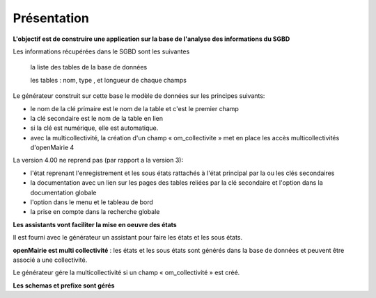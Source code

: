 .. _presentation_generateur:

############
Présentation
############



**L'objectif est de construire une application sur la base de l'analyse des informations  du SGBD**


Les informations récupérées dans le SGBD sont les suivantes

 		la liste des tables de la base de données

 		les tables : nom, type , et longueur de chaque champs

Le générateur construit sur cette base le modèle de données sur les principes suivants:

- le nom de la clé primaire est le nom de la table et c'est le premier champ 

- la clé secondaire est le nom de la table en lien 

- si la clé est numérique, elle est automatique. 

- avec la multicollectivité, la création d'un champ « om_collectivite » met en place les accès multicollectivités d'openMairie 4

La version 4.00 ne reprend pas (par rapport a la version 3): 

- l'état reprenant l'enregistrement et les sous états rattachés  à l'état principal par la ou les clés secondaires

- la documentation avec un lien sur les pages des tables reliées par la clé secondaire et l'option dans la documentation globale

- l'option dans le menu et le tableau de bord  

- la prise en compte dans la recherche globale


**Les assistants vont faciliter la mise en oeuvre des états**


Il est fourni avec le générateur un assistant pour faire les états et les sous états.



**openMairie est multi collectivité** : les états et les sous états sont générés dans la base de données et peuvent être associé a une collectivité.

Le générateur gére la multicollectivité si un champ « om_collectivité » est créé.

**Les schemas et prefixe sont gérés**



